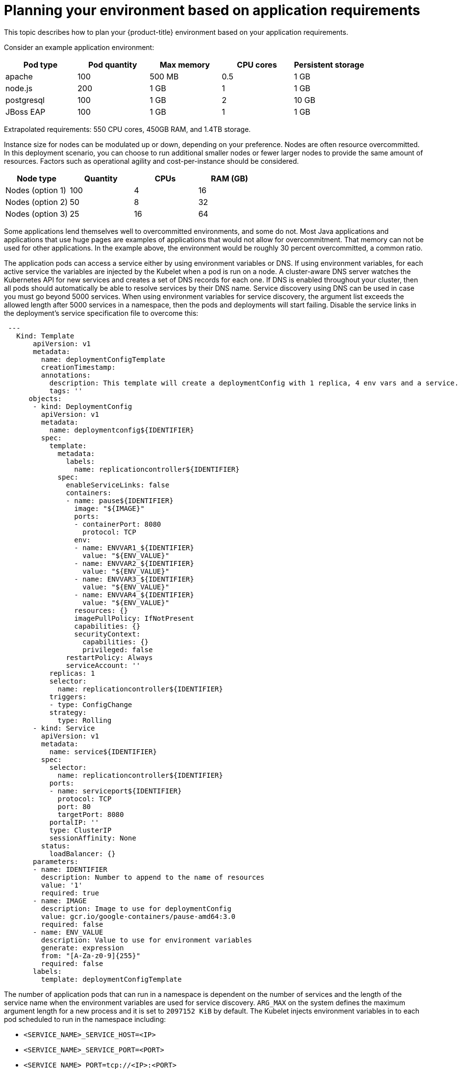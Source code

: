 :_module-type: CONCEPT
//Specify the module-type as either "CONCEPT, PROCEDURE, or REFERENCE"

// Module included in the following assemblies:
//
// * assemblies/rosa-planning-environment.adoc

[id="planning-environment-application-requirements_{context}"]
= Planning your environment based on application requirements

[role="_abstract"]
This topic describes how to plan your {product-title} environment based on your application requirements.

Consider an example application environment:

[options="header",cols="5"]
|===
|Pod type |Pod quantity |Max memory |CPU cores |Persistent storage

|apache
|100
|500 MB
|0.5
|1 GB

|node.js
|200
|1 GB
|1
|1 GB

|postgresql
|100
|1 GB
|2
|10 GB

|JBoss EAP
|100
|1 GB
|1
|1 GB
|===

Extrapolated requirements: 550 CPU cores, 450GB RAM, and 1.4TB storage.

Instance size for nodes can be modulated up or down, depending on your preference. Nodes are often resource overcommitted. In this deployment scenario, you can choose to run additional smaller nodes or fewer larger nodes to provide the same amount of resources. Factors such as operational agility and cost-per-instance should be considered.

[options="header",cols="4"]
|===
|Node type |Quantity |CPUs |RAM (GB)

|Nodes (option 1)
|100
|4
|16

|Nodes (option 2)
|50
|8
|32

|Nodes (option 3)
|25
|16
|64
|===

Some applications lend themselves well to overcommitted environments, and some do not. Most Java applications and applications that use huge pages are examples of applications that would not allow for overcommitment. That memory can not be used for other applications. In the example above, the environment would be roughly 30 percent overcommitted, a common ratio.

The application pods can access a service either by using environment variables or DNS. If using environment variables, for each active service the variables are injected by the Kubelet when a pod is run on a node. A cluster-aware DNS server watches the Kubernetes API for new services and creates a set of DNS records for each one. If DNS is enabled throughout your cluster, then all pods should automatically be able to resolve services by their DNS name. Service discovery using DNS can be used in case you must go beyond 5000 services. When using environment variables for service discovery, the argument list exceeds the allowed length after 5000 services in a namespace, then the pods and deployments will start failing. Disable the service links in the deployment’s service specification file to overcome this:

[source,yaml]
----
 ---
   Kind: Template
       apiVersion: v1
       metadata:
         name: deploymentConfigTemplate
         creationTimestamp:
         annotations:
           description: This template will create a deploymentConfig with 1 replica, 4 env vars and a service.
           tags: ''
      objects:
       - kind: DeploymentConfig
         apiVersion: v1
         metadata:
           name: deploymentconfig${IDENTIFIER}
         spec:
           template:
             metadata:
               labels:
                 name: replicationcontroller${IDENTIFIER}
             spec:
               enableServiceLinks: false
               containers:
               - name: pause${IDENTIFIER}
                 image: "${IMAGE}"
                 ports:
                 - containerPort: 8080
                   protocol: TCP
                 env:
                 - name: ENVVAR1_${IDENTIFIER}
                   value: "${ENV_VALUE}"
                 - name: ENVVAR2_${IDENTIFIER}
                   value: "${ENV_VALUE}"
                 - name: ENVVAR3_${IDENTIFIER}
                   value: "${ENV_VALUE}"
                 - name: ENVVAR4_${IDENTIFIER}
                   value: "${ENV_VALUE}"
                 resources: {}
                 imagePullPolicy: IfNotPresent
                 capabilities: {}
                 securityContext:
                   capabilities: {}
                   privileged: false
               restartPolicy: Always
               serviceAccount: ''
           replicas: 1
           selector:
             name: replicationcontroller${IDENTIFIER}
           triggers:
           - type: ConfigChange
           strategy:
             type: Rolling
       - kind: Service
         apiVersion: v1
         metadata:
           name: service${IDENTIFIER}
         spec:
           selector:
             name: replicationcontroller${IDENTIFIER}
           ports:
           - name: serviceport${IDENTIFIER}
             protocol: TCP
             port: 80
             targetPort: 8080
           portalIP: ''
           type: ClusterIP
           sessionAffinity: None
         status:
           loadBalancer: {}
       parameters:
       - name: IDENTIFIER
         description: Number to append to the name of resources
         value: '1'
         required: true
       - name: IMAGE
         description: Image to use for deploymentConfig
         value: gcr.io/google-containers/pause-amd64:3.0
         required: false
       - name: ENV_VALUE
         description: Value to use for environment variables
         generate: expression
         from: "[A-Za-z0-9]{255}"
         required: false
       labels:
         template: deploymentConfigTemplate
----

The number of application pods that can run in a namespace is dependent on the number of services and the length of the service name when the environment variables are used for service discovery. `ARG_MAX` on the system defines the maximum argument length for a new process and it is set to `2097152 KiB` by default. The Kubelet injects environment variables in to each pod scheduled to run in the namespace including:

* `<SERVICE_NAME>_SERVICE_HOST=<IP>`
* `<SERVICE_NAME>_SERVICE_PORT=<PORT>`
* `<SERVICE_NAME>_PORT=tcp://<IP>:<PORT>`
* `<SERVICE_NAME>_PORT_<PORT>_TCP=tcp://<IP>:<PORT>`
* `<SERVICE_NAME>_PORT_<PORT>_TCP_PROTO=tcp`
* `<SERVICE_NAME>_PORT_<PORT>_TCP_PORT=<PORT>`
* `<SERVICE_NAME>_PORT_<PORT>_TCP_ADDR=<ADDR>`

The pods in the namespace will start to fail if the argument length exceeds the allowed value and the number of characters in a service name impacts it.
